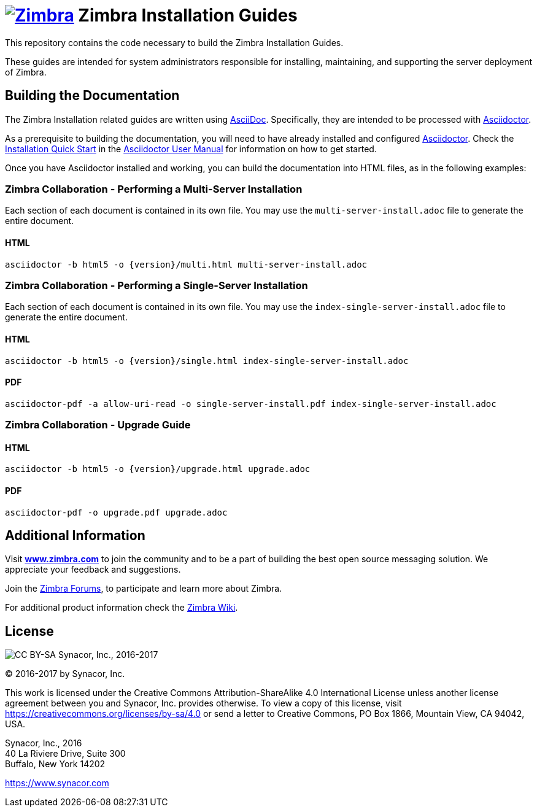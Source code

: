 [float]
image:https://www.zimbra.com/wp-content/uploads/2016/06/zimbra-logo-color-282-1.png[Zimbra,link=https://www.zimbra.com] Zimbra Installation Guides
===================================================================================================================================================

This repository contains the code necessary to build the Zimbra
Installation Guides.

These guides are intended for system administrators responsible for
installing, maintaining, and supporting the server deployment of
Zimbra.

Building the Documentation
--------------------------

The Zimbra Installation related guides are written using
link:http://asciidoc.org/[AsciiDoc]. Specifically, they are intended to be
processed with link:https://asciidoctor.org/[Asciidoctor].

As a prerequisite to building the documentation, you will need to have
already installed and configured
link:http://asciidoctor.org/[Asciidoctor]. Check the
link:http://asciidoctor.org/docs/user-manual/#installation-quick-start[Installation
Quick Start] in the
link:http://asciidoctor.org/docs/user-manual/[Asciidoctor User Manual] for
information on how to get started.

Once you have Asciidoctor installed and working, you can build the
documentation into HTML files, as in the following examples:

=== Zimbra Collaboration - Performing a Multi-Server Installation

Each section of each document is contained in its own file.
You may use the `multi-server-install.adoc` file to generate the entire
document.

==== HTML

[source,bash]
----
asciidoctor -b html5 -o {version}/multi.html multi-server-install.adoc
----


=== Zimbra Collaboration - Performing a Single-Server Installation

Each section of each document is contained in its own file.
You may use the `index-single-server-install.adoc` file to generate the entire
document.

==== HTML

[source,bash]
----
asciidoctor -b html5 -o {version}/single.html index-single-server-install.adoc
----

==== PDF

[source,bash]
----
asciidoctor-pdf -a allow-uri-read -o single-server-install.pdf index-single-server-install.adoc
----



=== Zimbra Collaboration - Upgrade Guide

==== HTML

[source,bash]
----
asciidoctor -b html5 -o {version}/upgrade.html upgrade.adoc
----


==== PDF

[source,bash]
----
asciidoctor-pdf -o upgrade.pdf upgrade.adoc
----


Additional Information
----------------------

Visit https://www.zimbra.com[*www.zimbra.com*] to join the community and to
be a part of building the best open source messaging solution. We
appreciate your feedback and suggestions.

Join the https://forums.zimbra.org/[Zimbra Forums], to participate and
learn more about Zimbra.

For additional product information check the https://wiki.zimbra.com[Zimbra Wiki].

License
-------
image:https://i.creativecommons.org/l/by-sa/4.0/88x31.png[CC BY-SA] Synacor, Inc., 2016-2017

(C) 2016-2017 by Synacor, Inc.

This work is licensed under the Creative Commons Attribution-ShareAlike 4.0
International License unless another license agreement between you and
Synacor, Inc. provides otherwise. To view a copy of this license, visit
https://creativecommons.org/licenses/by-sa/4.0 or send a letter to Creative
Commons, PO Box 1866, Mountain View, CA 94042, USA.

Synacor, Inc., 2016 +
40 La Riviere Drive, Suite 300 +
Buffalo, New York 14202

https://www.synacor.com
